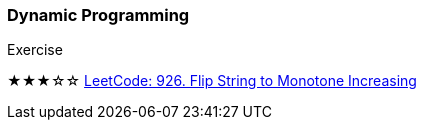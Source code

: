=== Dynamic Programming

.Exercise
****
★★★☆☆ https://leetcode.com/problems/flip-string-to-monotone-increasing/[LeetCode: 926. Flip String to Monotone Increasing]
****